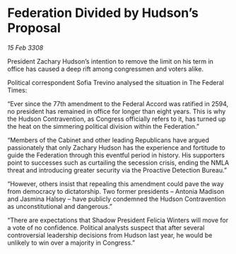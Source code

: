 * Federation Divided by Hudson’s Proposal

/15 Feb 3308/

President Zachary Hudson’s intention to remove the limit on his term in office has caused a deep rift among congressmen and voters alike. 

Political correspondent Sofia Trevino analysed the situation in The Federal Times: 

“Ever since the 77th amendment to the Federal Accord was ratified in 2594, no president has remained in office for longer than eight years. This is why the Hudson Contravention, as Congress officially refers to it, has turned up the heat on the simmering political division within the Federation.” 

“Members of the Cabinet and other leading Republicans have argued passionately that only Zachary Hudson has the experience and fortitude to guide the Federation through this eventful period in history. His supporters point to successes such as curtailing the secession crisis, ending the NMLA threat and introducing greater security via the Proactive Detection Bureau.” 

“However, others insist that repealing this amendment could pave the way from democracy to dictatorship. Two former presidents – Antonia Madison and Jasmina Halsey – have publicly condemned the Hudson Contravention as unconstitutional and dangerous.” 

“There are expectations that Shadow President Felicia Winters will move for a vote of no confidence. Political analysts suspect that after several controversial leadership decisions from Hudson last year, he would be unlikely to win over a majority in Congress.”